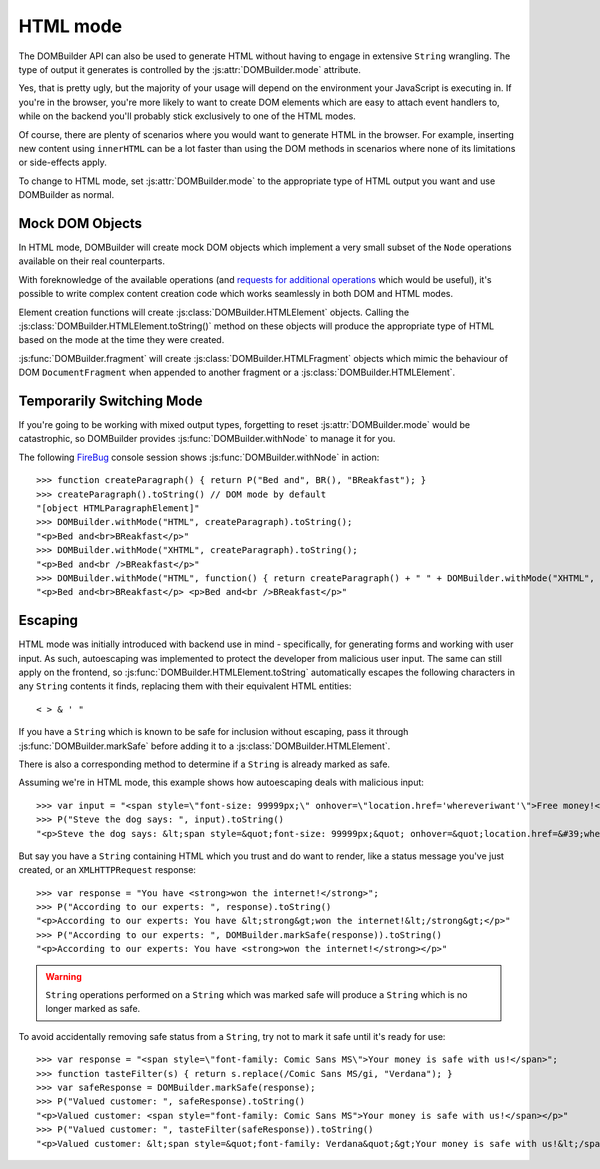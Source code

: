 HTML mode
=========

.. versionadded:: 1.2

The DOMBuilder API can also be used to generate HTML without having to engage
in extensive ``String`` wrangling. The type of output it generates is controlled
by the :js:attr:`DOMBuilder.mode` attribute.

.. js:attribute:: DOMBuilder.mode

   Determines which kind of objects :js:func:`DOMBuilder.createElement` will
   create.

   The allowable values are:

   +-------------+--------------------------------------------------------------------------+
   | Value       | Output                                                                   |
   +=============+==========================================================================+
   | ``"DOM"``   | DOM elements (default value)                                             |
   +-------------+--------------------------------------------------------------------------+
   | ``"HTML"``  | :js:class:`DOMBuilder.HTMLElement` objects which ``toString()`` to HTML4 |
   +-------------+--------------------------------------------------------------------------+
   | ``"XHTML"`` | :js:class:`DOMBuilder.HTMLElement` objects which ``toString()`` to XHTML |
   +-------------+--------------------------------------------------------------------------+

Yes, that is pretty ugly, but the majority of your usage will depend on the
environment your JavaScript is executing in. If you're in the browser, you're
more likely to want to create DOM elements which are easy to attach event
handlers to, while on the backend you'll probably stick exclusively to one
of the HTML modes.

Of course, there are plenty of scenarios where you would want to generate
HTML in the browser. For example, inserting new content using ``innerHTML``
can be a lot faster than using the DOM methods in scenarios where none of
its limitations or side-effects apply.

To change to HTML mode, set :js:attr:`DOMBuilder.mode` to the appropriate
type of HTML output you want and use DOMBuilder as normal.

.. _mock-dom-objects:

Mock DOM Objects
~~~~~~~~~~~~~~~~

In HTML mode, DOMBuilder will create mock DOM objects which implement a
very small subset of the ``Node`` operations available on their real
counterparts.

With foreknowledge of the available operations (and `requests for additional
operations`_ which would be useful), it's possible to write complex content
creation code which works seamlessly in both DOM and HTML modes.

.. _`requests for additional operations`: http://code.google.com/p/dombuilder/issues/list

Element creation functions will create :js:class:`DOMBuilder.HTMLElement`
objects. Calling the :js:class:`DOMBuilder.HTMLElement.toString()` method
on these objects will produce the appropriate type of HTML based on the
mode at the time they were created.

.. js:class:: DOMBuilder.HTMLElement(tagName[, attributes[, childNodes]])

   A representation of a DOM ``Element``, its attributes and child nodes.

   Arguments are as per :js:func:`DOMBuilder.createElement`.

   .. versionchanged:: 1.3
      Renamed from "Tag" to "HTMLElement"

.. js:function:: DOMBuilder.HTMLElement.appendChild(node)

   Adds to the list of child nodes, for cases where the desired structure
   cannot be built up at creation time.

   .. versionchanged:: 1.3
      Appending a :js:class:`DOMBuilder.HTMLFragment` will append its
      child nodes and clear them from the fragment.

.. js:function:: DOMBuilder.HTMLElement.cloneNode(deep)

   Clones the tag and its attributes - if deep is ``true`` its child nodes
   will also be cloned.

   .. versionadded:: 1.3
      Added to support cloning by an :js:class:`DOMBuilder.HTMLFragment`.

.. js:function:: DOMBuilder.HTMLElement.toString()

   Creates a ``String`` containing the HTML representation of the tag and
   its children. By default, any ``String`` children will be escaped to
   prevent the use of sensitive HTML characters - see the `Escaping`_
   section for details on controlling escaping.

:js:func:`DOMBuilder.fragment` will create :js:class:`DOMBuilder.HTMLFragment`
objects which mimic the behaviour of DOM ``DocumentFragment`` when appended
to another fragment or a :js:class:`DOMBuilder.HTMLElement`.

.. js:class:: DOMBuilder.HTMLFragment([childNodes])

   A representation of a DOM ``DocumentFragment`` and its child nodes.

   :param Array children: initial child nodes

   .. versionadded:: 1.3

.. js:function:: DOMBuilder.HTMLFragment.appendChild(node)

   Adds to the list of child nodes - appending another fragment will
   append its child nodes and clear them from the fragment.

.. js:function:: DOMBuilder.HTMLFragment.cloneNode(deep)

   Clones the fragment - if deep is ``true``, its child nodes will also
   be cloned.

Temporarily Switching Mode
~~~~~~~~~~~~~~~~~~~~~~~~~~

If you're going to be working with mixed output types, forgetting to reset
:js:attr:`DOMBuilder.mode` would be catastrophic, so DOMBuilder provides
:js:func:`DOMBuilder.withNode` to manage it for you.

.. js:function:: DOMBuilder.withNode(mode, func)

   Calls a function, with :js:attr:`DOMBuilder.mode` set to the given value
   for the duration of the function call, and returns its output.

The following `FireBug`_ console session shows :js:func:`DOMBuilder.withNode` in action::

    >>> function createParagraph() { return P("Bed and", BR(), "BReakfast"); }
    >>> createParagraph().toString() // DOM mode by default
    "[object HTMLParagraphElement]"
    >>> DOMBuilder.withMode("HTML", createParagraph).toString();
    "<p>Bed and<br>BReakfast</p>"
    >>> DOMBuilder.withMode("XHTML", createParagraph).toString();
    "<p>Bed and<br />BReakfast</p>"
    >>> DOMBuilder.withMode("HTML", function() { return createParagraph() + " " + DOMBuilder.withMode("XHTML", createParagraph); })
    "<p>Bed and<br>BReakfast</p> <p>Bed and<br />BReakfast</p>"

.. _Firebug: http://www.getfirebug.com

Escaping
~~~~~~~~

HTML mode was initially introduced with backend use in mind - specifically,
for generating forms and working with user input. As such, autoescaping was
implemented to protect the developer from malicious user input. The same can
still apply on the frontend, so :js:func:`DOMBuilder.HTMLElement.toString`
automatically escapes the following characters in any ``String`` contents it
finds, replacing them with their equivalent HTML entities::

   < > & ' "

If you have a ``String`` which is known to be safe for inclusion without
escaping, pass it through :js:func:`DOMBuilder.markSafe` before adding it
to a :js:class:`DOMBuilder.HTMLElement`.

.. js:function:: DOMBuilder.markSafe(value)

   :param String value: A known-safe string.
   :returns: A ``SafeString`` object.

There is also a corresponding method to determine if a ``String`` is
already marked as safe.

.. js:function:: DOMBuilder.isSafe(value)

   :returns: ``true`` if the given ``String`` is marked as safe, ``false``
       otherwise.

Assuming we're in HTML mode, this example shows how autoescaping deals with
malicious input::

   >>> var input = "<span style=\"font-size: 99999px;\" onhover=\"location.href='whereveriwant'\">Free money!</span>";
   >>> P("Steve the dog says: ", input).toString()
   "<p>Steve the dog says: &lt;span style=&quot;font-size: 99999px;&quot; onhover=&quot;location.href=&#39;whereveriwant&#39;&quot;&gt;Free money!&lt;/span&gt;</p>"

But say you have a ``String`` containing HTML which you trust and do want to
render, like a status message you've just created, or an ``XMLHTTPRequest``
response::

   >>> var response = "You have <strong>won the internet!</strong>";
   >>> P("According to our experts: ", response).toString()
   "<p>According to our experts: You have &lt;strong&gt;won the internet!&lt;/strong&gt;</p>"
   >>> P("According to our experts: ", DOMBuilder.markSafe(response)).toString()
   "<p>According to our experts: You have <strong>won the internet!</strong></p>"

.. warning::

   ``String`` operations performed on a ``String`` which was marked safe will
   produce a ``String`` which is no longer marked as safe.

To avoid accidentally removing safe status from a ``String``, try not to mark it
safe until it's ready for use::

   >>> var response = "<span style=\"font-family: Comic Sans MS\">Your money is safe with us!</span>";
   >>> function tasteFilter(s) { return s.replace(/Comic Sans MS/gi, "Verdana"); }
   >>> var safeResponse = DOMBuilder.markSafe(response);
   >>> P("Valued customer: ", safeResponse).toString()
   "<p>Valued customer: <span style="font-family: Comic Sans MS">Your money is safe with us!</span></p>"
   >>> P("Valued customer: ", tasteFilter(safeResponse)).toString()
   "<p>Valued customer: &lt;span style=&quot;font-family: Verdana&quot;&gt;Your money is safe with us!&lt;/span&gt;</p>"